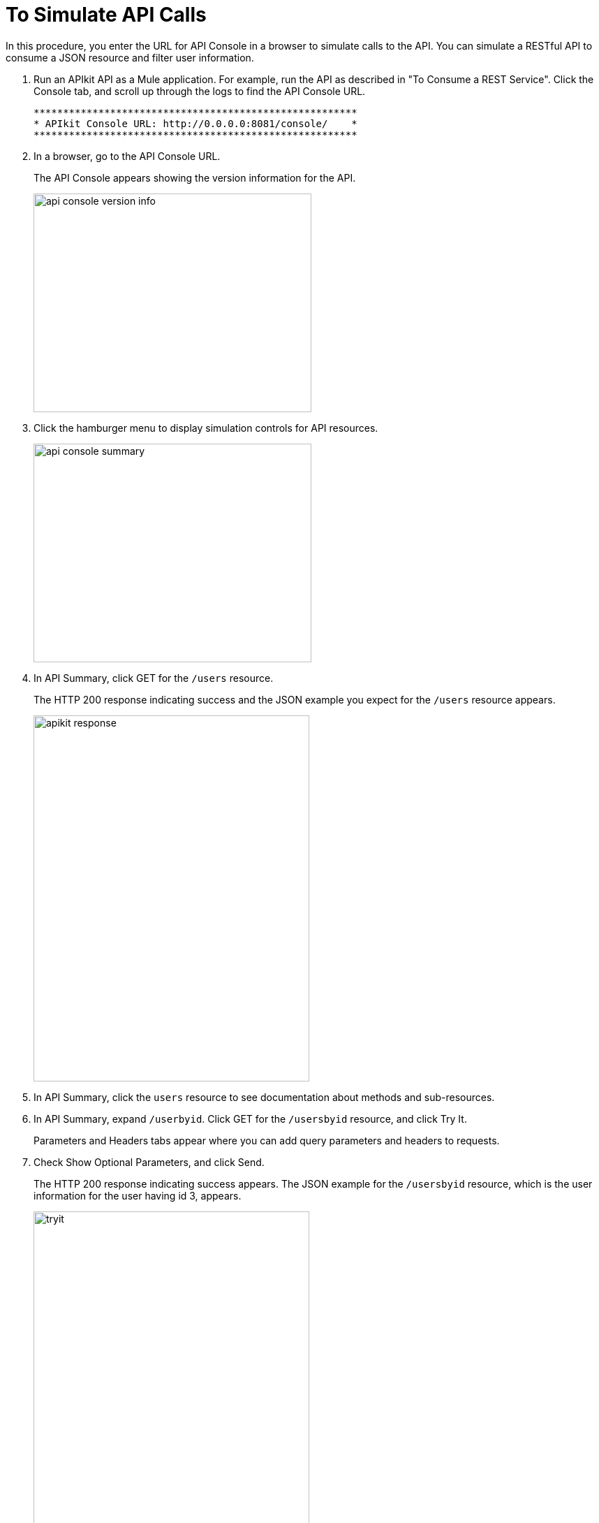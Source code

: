 = To Simulate API Calls

In this procedure, you enter the URL for API Console in a browser to simulate calls to the API. You can simulate a RESTful API to consume a JSON resource and filter user information.

. Run an APIkit API as a Mule application. For example, run the API as described in "To Consume a REST Service". Click the Console tab, and scroll up through the logs to find the API Console URL.
+
----
*******************************************************
* APIkit Console URL: http://0.0.0.0:8081/console/    *
*******************************************************
----
. In a browser, go to the API Console URL.
+
The API Console appears showing the version information for the API.
+
image::apikit-console1.png[api console version info,height=313,width=398]
+
. Click the hamburger menu to display simulation controls for API resources.
+
image::apikit-console2.png[api console summary,height=313,width=398]
+
. In API Summary, click GET for the `/users` resource.
+
The HTTP 200 response indicating success and the JSON example you expect for the `/users` resource appears.
+
image::apikit-console3.png[apikit response,height=524,width=395]
+
. In API Summary, click the `users` resource to see documentation about methods and sub-resources. 
. In API Summary, expand `/userbyid`. Click GET for the `/usersbyid` resource, and click Try It.
+
Parameters and Headers tabs appear where you can add query parameters and headers to requests.
+
. Check Show Optional Parameters, and click Send.
+
The HTTP 200 response indicating success appears. The JSON example for the `/usersbyid` resource, which is the user information for the user having id 3, appears.
+
image::apikit-console4.png[tryit,height=524,width=395]
+
. Hover over the controls in the Details section to see what you can do with the content of the simulation: 
+
* Copy content to clipboard
* Save content to file
* View with highlighted syntax
* Preview response
* Wrap or unwrap text

== See Also

* link:/apikit/apikit-tutorial-jsonplaceholder[To Consume a REST Service]
